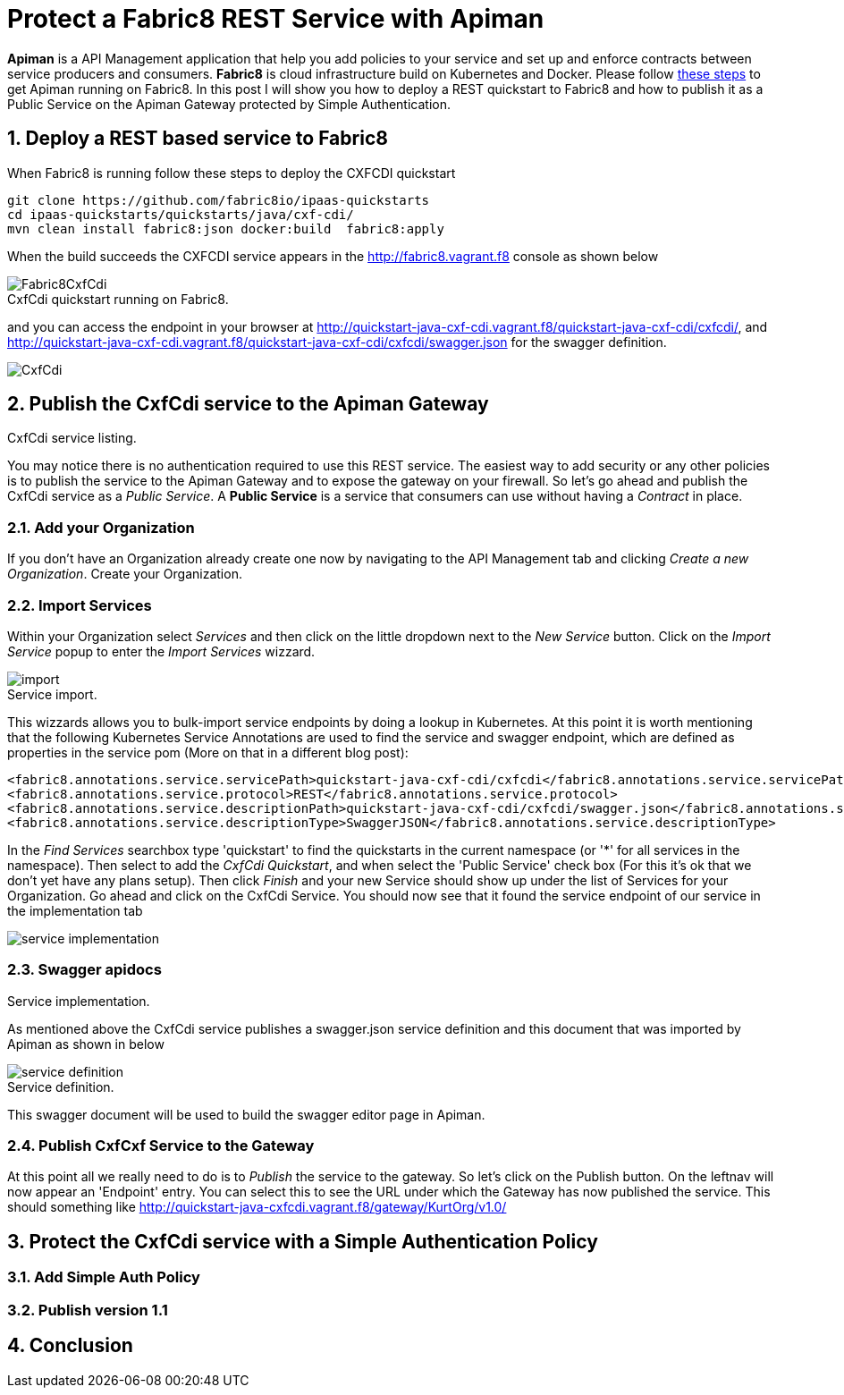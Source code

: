 = Protect a Fabric8 REST Service with Apiman
:hp-tags: Api Management, Fabric8, Policies, REST
:numbered:

*Apiman* is a API Management application that help you add policies to your service and set up and enforce contracts between service producers and consumers. 
*Fabric8* is cloud infrastructure build on Kubernetes and Docker. Please follow https://kurtstam.github.io/2015/09/22/Bleeding-edge-steps-to-Deploy-Apiman-to-Fabric8.html[these steps] to get Apiman running on Fabric8. In this post I will show you how to deploy a REST quickstart to Fabric8 and how to publish it as a Public Service on the Apiman Gateway protected by Simple Authentication.

== Deploy a REST based service to Fabric8
When Fabric8 is running follow these steps to deploy the CXFCDI quickstart
....
git clone https://github.com/fabric8io/ipaas-quickstarts
cd ipaas-quickstarts/quickstarts/java/cxf-cdi/
mvn clean install fabric8:json docker:build  fabric8:apply
....
When the build succeeds the CXFCDI service appears in the http://fabric8.vagrant.f8 console as shown below

image::Fabric8CxfCdi.png[]
[caption="Figure 1: "]
.CxfCdi quickstart running on Fabric8.

and you can access the endpoint in your browser at http://quickstart-java-cxf-cdi.vagrant.f8/quickstart-java-cxf-cdi/cxfcdi/, and http://quickstart-java-cxf-cdi.vagrant.f8/quickstart-java-cxf-cdi/cxfcdi/swagger.json for the swagger definition.

image::CxfCdi.png[]
[caption="Figure 2: "]
.CxfCdi service listing.

== Publish the CxfCdi service to the Apiman Gateway
You may notice there is no authentication required to use this REST service. The easiest way to add security or any other policies is to 
publish the service to the Apiman Gateway and to expose the gateway on your firewall. So let's go ahead and publish the CxfCdi service as a _Public Service_. A *Public Service* is a service that consumers can use without having a _Contract_ in place.

=== Add your Organization
If you don't have an Organization already create one now by navigating to the API Management tab and clicking _Create a new Organization_. Create your Organization.

=== Import Services
Within your Organization select _Services_ and then click on the little dropdown next to the _New Service_ button. Click on the _Import Service_ popup to enter the _Import Services_ wizzard. 

image::import.png[]
[caption="Figure 3: "]
.Service import.

This wizzards allows you to bulk-import service endpoints by doing a lookup in Kubernetes. At this point it is worth mentioning that the following Kubernetes Service Annotations are used to find the service and swagger endpoint, which are defined as properties in the service pom (More on that in a different blog post):
....
<fabric8.annotations.service.servicePath>quickstart-java-cxf-cdi/cxfcdi</fabric8.annotations.service.servicePath>
<fabric8.annotations.service.protocol>REST</fabric8.annotations.service.protocol>
<fabric8.annotations.service.descriptionPath>quickstart-java-cxf-cdi/cxfcdi/swagger.json</fabric8.annotations.service.descriptionPath>
<fabric8.annotations.service.descriptionType>SwaggerJSON</fabric8.annotations.service.descriptionType>
....

In the _Find Services_ searchbox type 'quickstart' to find the quickstarts in the current namespace (or '*' for all services in the namespace). 
Then select to add the _CxfCdi Quickstart_, and when select the 'Public Service' check box (For this it's ok that we don't yet have any plans setup). Then click _Finish_ and your new Service should show up under the list of Services for your Organization. Go ahead and click on the CxfCdi Service. You should now see that it found the service endpoint of our service in the implementation tab

image::service-implementation.png[]
[caption="Figure 4: "]
.Service implementation.

=== Swagger apidocs
As mentioned above the CxfCdi service publishes a swagger.json service definition and this document that was imported by Apiman as shown in below

image::service-definition.png[]
[caption="Figure 5: "]
.Service definition.

This swagger document will be used to build the swagger editor page in Apiman. 

=== Publish CxfCxf Service to the Gateway
At this point all we really need to do is to _Publish_ the service to the gateway. So let's click on the Publish button. On the leftnav will now appear an 'Endpoint' entry. You can select this to see the URL under which the Gateway has now published the service. This should something like http://quickstart-java-cxfcdi.vagrant.f8/gateway/KurtOrg/v1.0/

== Protect the CxfCdi service with a Simple Authentication Policy 


=== Add Simple Auth Policy

=== Publish version 1.1


== Conclusion



